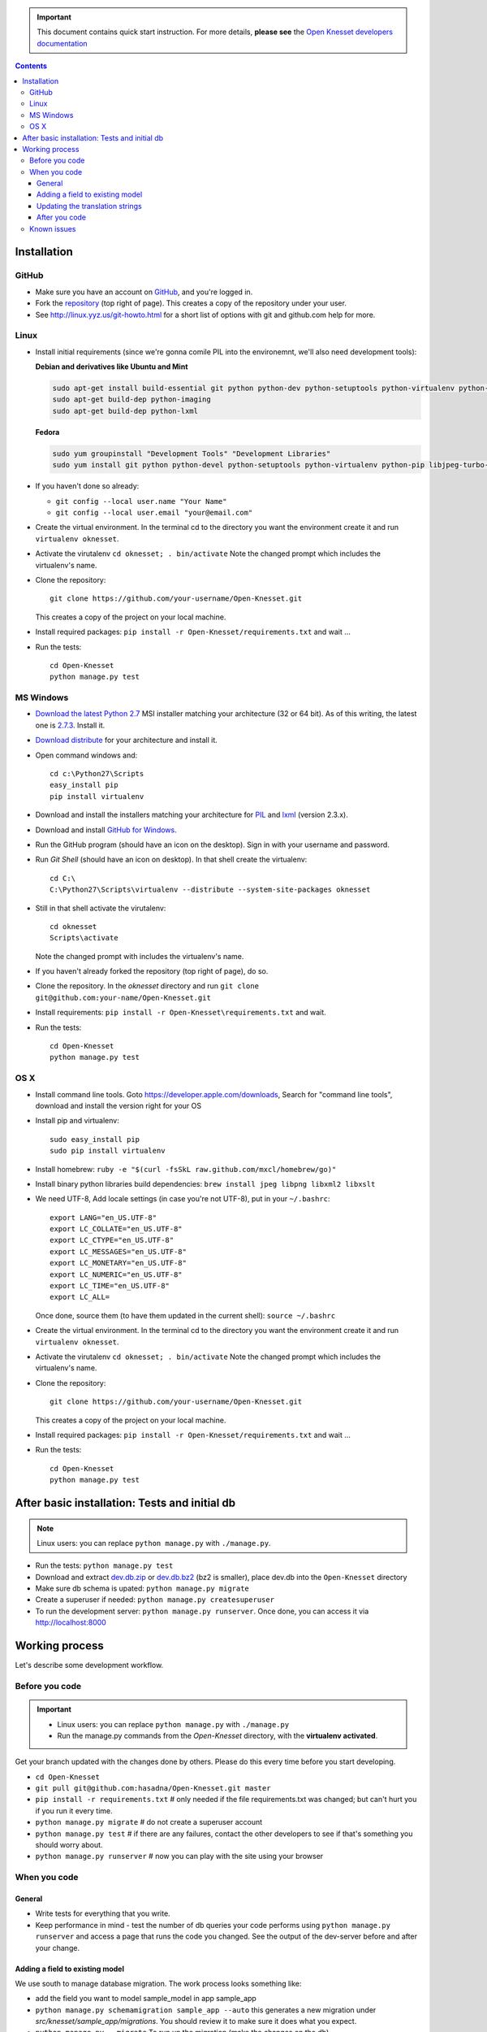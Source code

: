 .. important::

    This document contains quick start instruction.
    For more details, **please see** the `Open Knesset developers documentation`_ 

.. _Open Knesset developers documentation: https://oknesset-devel.readthedocs.org/

.. contents::

Installation
==============

GitHub
---------

- Make sure you have an account on GitHub_, and you're logged in.
- Fork the repository_ (top right of page). This creates a copy of the
  repository under your user.
- See http://linux.yyz.us/git-howto.html for a short list of options with
  git and github.com help for more.

.. _GitHib: https://github.com
.. _repository: https://github.com/hasadna/Open-Knesset


Linux
-----------

- Install initial requirements (since we're gonna comile PIL into the environemnt,
  we'll also need development tools):
  
  **Debian and derivatives like Ubuntu and Mint**
  
  .. code-block:: sh
  
      sudo apt-get install build-essential git python python-dev python-setuptools python-virtualenv python-pip
      sudo apt-get build-dep python-imaging
      sudo apt-get build-dep python-lxml
  
  
  **Fedora**
  
  .. code-block:: sh
  
      sudo yum groupinstall "Development Tools" "Development Libraries"
      sudo yum install git python python-devel python-setuptools python-virtualenv python-pip libjpeg-turbo-devel libpng-devel libxml2-devel libxslt-devel


- If you haven't done so already:

  - ``git config --local user.name "Your Name"``
  - ``git config --local user.email "your@email.com"``

- Create the virtual environment. In the terminal cd to the directory you want
  the environment create it and run ``virtualenv oknesset``.

- Activate the virutalenv ``cd oknesset; . bin/activate`` Note the changed
  prompt which includes the virtualenv's name.

- Clone the repository::

    git clone https://github.com/your-username/Open-Knesset.git

  This creates a copy of the project on your local machine.

- Install required packages: ``pip install -r Open-Knesset/requirements.txt``
  and wait ...
- Run the tests::

    cd Open-Knesset
    python manage.py test
    

MS Windows
-----------

- `Download the latest Python 2.7`_ MSI installer matching your architecture
  (32 or 64 bit). As of this writing, the latest one is `2.7.3`_. Install it.
- `Download distribute`_ for your architecture and install it.
- Open command windows and::

    cd c:\Python27\Scripts
    easy_install pip
    pip install virtualenv

- Download and install the installers matching your architecture for PIL_
  and lxml_ (version 2.3.x).
- Download and install `GitHub for Windows`_.
- Run the GitHub program (should have an icon on the desktop). Sign in
  with your username and password.
- Run `Git Shell` (should have an icon on desktop). In that shell create the
  virtualenv::

    cd C:\
    C:\Python27\Scripts\virtualenv --distribute --system-site-packages oknesset
- Still in that shell activate the virutalenv::

    cd oknesset
    Scripts\activate

  Note the changed prompt with includes the virtualenv's name.
- If you haven't already forked the repository (top right of page), do so. 
- Clone the repository. In the `oknesset` directory and run
  ``git clone git@github.com:your-name/Open-Knesset.git``
- Install requirements: ``pip install -r Open-Knesset\requirements.txt`` and
  wait.
- Run the tests::

    cd Open-Knesset
    python manage.py test

.. _Download distribute: http://www.lfd.uci.edu/~gohlke/pythonlibs/#distribute- 
.. _2.7.3: http://www.python.org/download/releases/2.7.3/
.. _Download the latest Python 2.7: http://python.org/download/releases/
.. _PIL: http://www.lfd.uci.edu/~gohlke/pythonlibs/#pil
.. _lxml: http://www.lfd.uci.edu/~gohlke/pythonlibs/#lxml
.. _GitHub for Windows: http://windows.github.com


OS X
--------

- Install command line tools. Goto https://developer.apple.com/downloads, 
  Search for "command line tools", download and install the version right for
  your OS
- Install pip and virtualenv::

    sudo easy_install pip
    sudo pip install virtualenv
- Install homebrew: ``ruby -e "$(curl -fsSkL raw.github.com/mxcl/homebrew/go)"``
- Install binary python libraries build dependencies:
  ``brew install jpeg libpng libxml2 libxslt``
- We need UTF-8, Add locale settings (in case you're not UTF-8),
  put in your ``~/.bashrc``::

    export LANG="en_US.UTF-8"
    export LC_COLLATE="en_US.UTF-8"
    export LC_CTYPE="en_US.UTF-8"
    export LC_MESSAGES="en_US.UTF-8"
    export LC_MONETARY="en_US.UTF-8"
    export LC_NUMERIC="en_US.UTF-8"
    export LC_TIME="en_US.UTF-8"
    export LC_ALL=

  Once done, source them (to have them updated in the current shell):
  ``source ~/.bashrc``
- Create the virtual environment. In the terminal cd to the directory you want
  the environment create it and run ``virtualenv oknesset``.

- Activate the virutalenv ``cd oknesset; . bin/activate`` Note the changed
  prompt which includes the virtualenv's name.

- Clone the repository::

    git clone https://github.com/your-username/Open-Knesset.git

  This creates a copy of the project on your local machine.

- Install required packages: ``pip install -r Open-Knesset/requirements.txt``
  and wait ...
- Run the tests::

    cd Open-Knesset
    python manage.py test



After basic installation: Tests and initial db
=================================================

.. note:: Linux users: you can replace ``python manage.py`` with ``./manage.py``.

- Run the tests: ``python manage.py test``
- Download and extract dev.db.zip_ or dev.db.bz2_ (bz2 is smaller), place dev.db
  into the ``Open-Knesset`` directory
- Make sure db schema is upated: ``python manage.py migrate``
- Create a superuser if needed: ``python manage.py createsuperuser``
- To run the development server: ``python manage.py runserver``. Once done, you can
  access it via http://localhost:8000

.. _dev.db.zip: http://oknesset-devdb.s3.amazonaws.com/dev.db.zip
.. _dev.db.bz2: http://oknesset-devdb.s3.amazonaws.com/dev.db.bz2


Working process
===================

Let's describe some development workflow.

Before you code
----------------

.. important::

    - Linux users: you can replace ``python manage.py`` with ``./manage.py``
    - Run the manage.py commands from the `Open-Knesset` directory, with the
      **virtualenv activated**.

Get your branch updated with the changes done by others.
Please do this every time before you start developing.

- ``cd Open-Knesset``
- ``git pull git@github.com:hasadna/Open-Knesset.git master``
- ``pip install -r requirements.txt``  # only needed if the file requirements.txt was changed; but can't hurt you if you run it every time.
- ``python manage.py migrate``              # do not create a superuser account
- ``python manage.py test``                 # if there are any failures, contact the other developers to see if that's something you should worry about.
- ``python manage.py runserver``            # now you can play with the site using your browser

When you code
---------------

General
~~~~~~~~~~~~

- Write tests for everything that you write.
- Keep performance in mind - test the number of db queries your code performs
  using ``python manage.py runserver`` and access a page that runs the code you
  changed. See the output of the dev-server before and after your change.

Adding a field to existing model
~~~~~~~~~~~~~~~~~~~~~~~~~~~~~~~~~~~

We use south to manage database migration. The work process looks something like:

- add the field you want to model sample_model in app sample_app
- ``python manage.py schemamigration sample_app --auto`` this generates a new
  migration under `src/knesset/sample_app/migrations`. You should review it to
  make sure it does what you expect.
- ``python manage.py --migrate`` To run un the migration (make the changes on
  the db).
- don't forget to git add/commit the migration file.

Updating the translation strings
~~~~~~~~~~~~~~~~~~~~~~~~~~~~~~~~~~~

Currently, there is no need to update translation (po) files. Its a real
headache to merge when there are conflicts, so simply add a note to the commit
message "need translations" if you added any _('...') or {% trans '...' %} to
the code.

After you code
~~~~~~~~~~~~~~~~

- ``python manage.py test`` # make sure you didn't break anything
- ``git status`` # to see what changes you made
- ``git diff filename`` # to see what changed in a specific file
- ``git add filename`` # for each file you changed/added.
- ``git commit -m "commit message"``
  
  Please write a sensible commit message, and include "fix#: [number]" of the issue number you're working on (if any).
- ``git push`` # push changes to git repo
- Go to github.com and send a "pull request" so your code will be reviewed and
  pulled into the main branch, make sure the base repo is
  **hasadna/Open-Knesset**.


Known issues
-------------

- Some of the mirrors may be flaky so you might need to install requirements.txt
  several times until all downloads succeed.
- Currently using MySQL as the database engine is not supported

